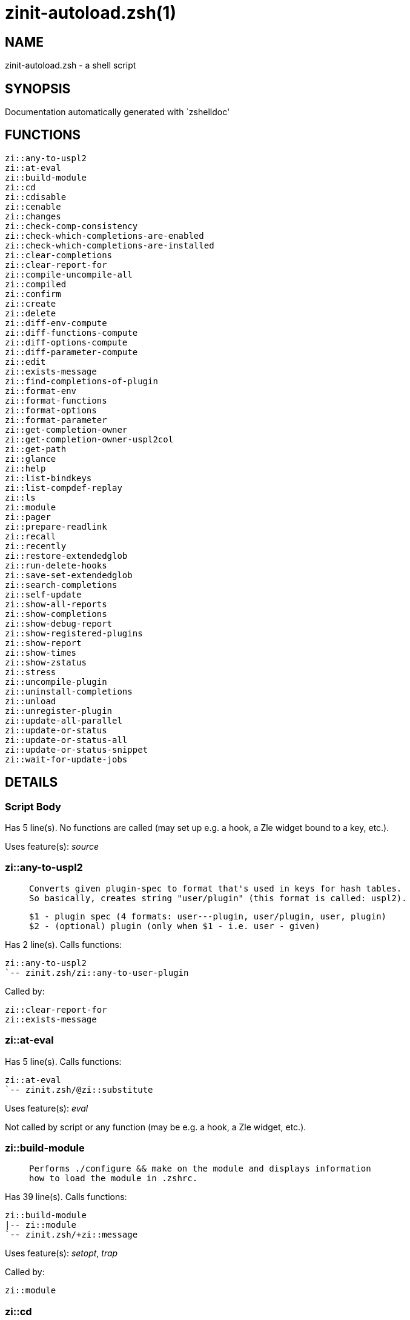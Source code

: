 zinit-autoload.zsh(1)
=====================
:compat-mode!:

NAME
----
zinit-autoload.zsh - a shell script

SYNOPSIS
--------
Documentation automatically generated with `zshelldoc'

FUNCTIONS
---------
 zi::any-to-uspl2
 zi::at-eval
 zi::build-module
 zi::cd
 zi::cdisable
 zi::cenable
 zi::changes
 zi::check-comp-consistency
 zi::check-which-completions-are-enabled
 zi::check-which-completions-are-installed
 zi::clear-completions
 zi::clear-report-for
 zi::compile-uncompile-all
 zi::compiled
 zi::confirm
 zi::create
 zi::delete
 zi::diff-env-compute
 zi::diff-functions-compute
 zi::diff-options-compute
 zi::diff-parameter-compute
 zi::edit
 zi::exists-message
 zi::find-completions-of-plugin
 zi::format-env
 zi::format-functions
 zi::format-options
 zi::format-parameter
 zi::get-completion-owner
 zi::get-completion-owner-uspl2col
 zi::get-path
 zi::glance
 zi::help
 zi::list-bindkeys
 zi::list-compdef-replay
 zi::ls
 zi::module
 zi::pager
 zi::prepare-readlink
 zi::recall
 zi::recently
 zi::restore-extendedglob
 zi::run-delete-hooks
 zi::save-set-extendedglob
 zi::search-completions
 zi::self-update
 zi::show-all-reports
 zi::show-completions
 zi::show-debug-report
 zi::show-registered-plugins
 zi::show-report
 zi::show-times
 zi::show-zstatus
 zi::stress
 zi::uncompile-plugin
 zi::uninstall-completions
 zi::unload
 zi::unregister-plugin
 zi::update-all-parallel
 zi::update-or-status
 zi::update-or-status-all
 zi::update-or-status-snippet
 zi::wait-for-update-jobs

DETAILS
-------

Script Body
~~~~~~~~~~~

Has 5 line(s). No functions are called (may set up e.g. a hook, a Zle widget bound to a key, etc.).

Uses feature(s): _source_

zi::any-to-uspl2
~~~~~~~~~~~~~~~~

____
 
 Converts given plugin-spec to format that's used in keys for hash tables.
 So basically, creates string "user/plugin" (this format is called: uspl2).
 
 $1 - plugin spec (4 formats: user---plugin, user/plugin, user, plugin)
 $2 - (optional) plugin (only when $1 - i.e. user - given)
____

Has 2 line(s). Calls functions:

 zi::any-to-uspl2
 `-- zinit.zsh/zi::any-to-user-plugin

Called by:

 zi::clear-report-for
 zi::exists-message

zi::at-eval
~~~~~~~~~~~

Has 5 line(s). Calls functions:

 zi::at-eval
 `-- zinit.zsh/@zi::substitute

Uses feature(s): _eval_

Not called by script or any function (may be e.g. a hook, a Zle widget, etc.).

zi::build-module
~~~~~~~~~~~~~~~~

____
 
 Performs ./configure && make on the module and displays information
 how to load the module in .zshrc.
____

Has 39 line(s). Calls functions:

 zi::build-module
 |-- zi::module
 `-- zinit.zsh/+zi::message

Uses feature(s): _setopt_, _trap_

Called by:

 zi::module

zi::cd
~~~~~~

____
 
 Jumps to plugin's directory (in Zinit's home directory).
 
 User-action entry point.
 
 $1 - plugin spec (4 formats: user---plugin, user/plugin, user, plugin)
 $2 - plugin (only when $1 - i.e. user - given)
____

Has 15 line(s). Calls functions:

 zi::cd
 |-- zi::get-path
 |   `-- zinit.zsh/zi::get-object-path
 `-- zinit.zsh/+zi::message

Uses feature(s): _setopt_

Not called by script or any function (may be e.g. a hook, a Zle widget, etc.).

zi::cdisable
~~~~~~~~~~~~

____
 
 Enables given installed completion.
 
 User-action entry point.
 
 $1 - e.g. "_mkdir" or "mkdir"
____

Has 30 line(s). Calls functions:

 zi::cdisable
 |-- zi::check-comp-consistency
 |-- zi::get-completion-owner-uspl2col
 |   |-- zi::get-completion-owner
 |   `-- zinit-side.zsh/zi::any-colorify-as-uspl2
 `-- zi::prepare-readlink

Called by:

 zinit.zsh/zinit

zi::cenable
~~~~~~~~~~~

____
 
 Disables given installed completion.
 
 User-action entry point.
 
 $1 - e.g. "_mkdir" or "mkdir"
____

Has 31 line(s). Calls functions:

 zi::cenable
 |-- zi::check-comp-consistency
 |-- zi::get-completion-owner-uspl2col
 |   |-- zi::get-completion-owner
 |   `-- zinit-side.zsh/zi::any-colorify-as-uspl2
 `-- zi::prepare-readlink

Called by:

 zinit.zsh/zinit

zi::changes
~~~~~~~~~~~

____
 
 Shows `git log` of given plugin.
 
 User-action entry point.
 
 $1 - plugin spec (4 formats: user---plugin, user/plugin, user, plugin)
 $2 - plugin (only when $1 - i.e. user - given)
____

Has 9 line(s). Calls functions:

 zi::changes
 |-- zinit-side.zsh/zi::exists-physically-message
 `-- zinit.zsh/zi::any-to-user-plugin

Not called by script or any function (may be e.g. a hook, a Zle widget, etc.).

zi::check-comp-consistency
~~~~~~~~~~~~~~~~~~~~~~~~~~

____
 
 Zinit creates symlink for each installed completion.
 This function checks whether given completion (i.e.
 file like "_mkdir") is indeed a symlink. Backup file
 is a completion that is disabled - has the leading "_"
 removed.
 
 $1 - path to completion within plugin's directory
 $2 - path to backup file within plugin's directory
____

Has 11 line(s). Doesn't call other functions.

Called by:

 zi::cdisable
 zi::cenable

zi::check-which-completions-are-enabled
~~~~~~~~~~~~~~~~~~~~~~~~~~~~~~~~~~~~~~~

____
 
 For each argument that each should be a path to completion
 within a plugin's dir, it checks whether that completion
 is disabled - returns 0 or 1 on corresponding positions
 in reply.
 
 Uninstalled completions will be reported as "0"
 - i.e. disabled
 
 $1, ... - path to completion within plugin's directory
____

Has 11 line(s). Doesn't call other functions.

Called by:

 zi::show-report

zi::check-which-completions-are-installed
~~~~~~~~~~~~~~~~~~~~~~~~~~~~~~~~~~~~~~~~~

____
 
 For each argument that each should be a path to completion
 within a plugin's dir, it checks whether that completion
 is installed - returns 0 or 1 on corresponding positions
 in reply.
 
 $1, ... - path to completion within plugin's directory
____

Has 12 line(s). Doesn't call other functions.

Called by:

 zi::show-report

zi::clear-completions
~~~~~~~~~~~~~~~~~~~~~

____
 
 Delete stray and improper completions.
 
 Completions live even when plugin isn't loaded - if they are
 installed and enabled.
 
 User-action entry point.
____

Has 37 line(s). Calls functions:

 zi::clear-completions
 |-- zi::get-completion-owner
 |-- zi::prepare-readlink
 `-- zinit-side.zsh/zi::any-colorify-as-uspl2

Uses feature(s): _setopt_

Called by:

 zinit.zsh/zi::prepare-home
 zinit.zsh/zinit

zi::clear-report-for
~~~~~~~~~~~~~~~~~~~~

____
 
 Clears all report data for given user/plugin. This is
 done by resetting all related global ZINIT_* hashes.
 
 $1 - plugin spec (4 formats: user---plugin, user/plugin, user, plugin)
 $2 - (optional) plugin (only when $1 - i.e. user - given)
____

Has 23 line(s). Calls functions:

 zi::clear-report-for
 `-- zi::any-to-uspl2
     `-- zinit.zsh/zi::any-to-user-plugin

Called by:

 zi::unload
 zinit-additional.zsh/zi::clear-debug-report

zi::compile-uncompile-all
~~~~~~~~~~~~~~~~~~~~~~~~~

____
 
 Compiles or uncompiles all existing (on disk) plugins.
 
 User-action entry point.
____

Has 23 line(s). Calls functions:

 zi::compile-uncompile-all
 |-- zi::uncompile-plugin
 |   |-- zinit-side.zsh/zi::any-colorify-as-uspl2
 |   `-- zinit.zsh/zi::any-to-user-plugin
 |-- zinit-install.zsh/zi::compile-plugin
 |-- zinit-side.zsh/zi::any-colorify-as-uspl2
 `-- zinit.zsh/zi::any-to-user-plugin

Uses feature(s): _setopt_

Called by:

 zinit.zsh/zinit

zi::compiled
~~~~~~~~~~~~

____
 
 Displays list of plugins that are compiled.
 
 User-action entry point.
____

Has 26 line(s). Calls functions:

 zi::compiled
 |-- zinit-side.zsh/zi::any-colorify-as-uspl2
 `-- zinit.zsh/zi::any-to-user-plugin

Uses feature(s): _setopt_

Called by:

 zinit.zsh/zinit

zi::confirm
~~~~~~~~~~~

____
 
 Prints given question, waits for "y" key, evals
 given expression if "y" obtained
 
 $1 - question
 $2 - expression
____

Has 22 line(s). Doesn't call other functions.

Uses feature(s): _eval_, _read_

Called by:

 zi::delete

zi::create
~~~~~~~~~~

____
 
 Creates a plugin, also on Github (if not "_local/name" plugin).
 
 User-action entry point.
 
 $1 - (optional) plugin spec (4 formats: user---plugin, user/plugin, user, plugin)
 $2 - (optional) plugin (only when $1 - i.e. user - given)
____

Has 103 line(s). Calls functions:

 zi::create
 |-- zinit-side.zsh/zi::any-colorify-as-uspl2
 |-- zinit-side.zsh/zi::exists-physically
 `-- zinit.zsh/zi::any-to-user-plugin

Uses feature(s): _autoload_, _setopt_, _vared_

Not called by script or any function (may be e.g. a hook, a Zle widget, etc.).

zi::delete
~~~~~~~~~~

____
 
 Deletes plugin's or snippet's directory (in Zinit's home directory).
 
 User-action entry point.
 
 $1 - snippet URL or plugin spec (4 formats: user---plugin, user/plugin, user, plugin)
 $2 - plugin (only when $1 - i.e. user - given)
____

Has 99 line(s). Calls functions:

 zi::delete
 |-- zi::confirm
 |-- zinit-side.zsh/zi::compute-ice
 |-- zinit.zsh/+zi::prehelp-usage-message
 |-- zinit.zsh/zi::any-to-user-plugin
 `-- zinit.zsh/zi::parse-opts

Uses feature(s): _setopt_

Not called by script or any function (may be e.g. a hook, a Zle widget, etc.).

zi::diff-env-compute
~~~~~~~~~~~~~~~~~~~~

____
 
 Computes ZINIT_PATH, ZINIT_FPATH that hold (f)path components
 added by plugin. Uses data gathered earlier by zi::diff-env().
 
 $1 - user/plugin
____

Has 30 line(s). Doesn't call other functions.

Uses feature(s): _setopt_

Called by:

 zi::show-report
 zi::unload

zi::diff-functions-compute
~~~~~~~~~~~~~~~~~~~~~~~~~~

____
 
 Computes FUNCTIONS that holds new functions added by plugin.
 Uses data gathered earlier by zi::diff-functions().
 
 $1 - user/plugin
____

Has 19 line(s). Doesn't call other functions.

Uses feature(s): _setopt_

Called by:

 zi::show-report
 zi::unload

zi::diff-options-compute
~~~~~~~~~~~~~~~~~~~~~~~~

____
 
 Computes OPTIONS that holds options changed by plugin.
 Uses data gathered earlier by zi::diff-options().
 
 $1 - user/plugin
____

Has 17 line(s). Doesn't call other functions.

Uses feature(s): _setopt_

Called by:

 zi::show-report
 zi::unload

zi::diff-parameter-compute
~~~~~~~~~~~~~~~~~~~~~~~~~~

____
 
 Computes ZINIT_PARAMETERS_PRE, ZINIT_PARAMETERS_POST that hold
 parameters created or changed (their type) by plugin. Uses
 data gathered earlier by zi::diff-parameter().
 
 $1 - user/plugin
____

Has 28 line(s). Doesn't call other functions.

Uses feature(s): _setopt_

Called by:

 zi::show-report
 zi::unload

zi::edit
~~~~~~~~

____
 
 Runs $EDITOR on source of given plugin. If the variable is not
 set then defaults to `vim'.
 
 User-action entry point.
 
 $1 - plugin spec (4 formats: user---plugin, user/plugin, user, plugin)
 $2 - plugin (only when $1 - i.e. user - given)
____

Has 22 line(s). Calls functions:

 zi::edit
 `-- zinit-side.zsh/zi::compute-ice

Not called by script or any function (may be e.g. a hook, a Zle widget, etc.).

zi::exists-message
~~~~~~~~~~~~~~~~~~

____
 
 Checks if plugin is loaded. Testable. Also outputs error
 message if plugin is not loaded.
 
 $1 - plugin spec (4 formats: user---plugin, user/plugin, user, plugin)
 $2 - (optional) plugin (only when $1 - i.e. user - given)
____

Has 7 line(s). Calls functions:

 zi::exists-message
 |-- zi::any-to-uspl2
 |   `-- zinit.zsh/zi::any-to-user-plugin
 `-- zinit-side.zsh/zi::any-colorify-as-uspl2

Called by:

 zi::show-report
 zi::unload

zi::find-completions-of-plugin
~~~~~~~~~~~~~~~~~~~~~~~~~~~~~~

____
 
 Searches for completions owned by given plugin.
 Returns them in `reply' array.
 
 $1 - plugin spec (4 formats: user---plugin, user/plugin, user, plugin)
 $2 - plugin (only when $1 - i.e. user - given)
____

Has 6 line(s). Calls functions:

 zi::find-completions-of-plugin
 `-- zinit.zsh/zi::any-to-user-plugin

Uses feature(s): _setopt_

Called by:

 zi::show-report

zi::format-env
~~~~~~~~~~~~~~

____
 
 Creates one-column text about FPATH or PATH elements
 added when given plugin was loaded.
 
 $1 - user/plugin (i.e. uspl2 format of plugin-spec)
 $2 - if 1, then examine PATH, if 2, then examine FPATH
____

Has 16 line(s). Doesn't call other functions.

Called by:

 zi::show-report

zi::format-functions
~~~~~~~~~~~~~~~~~~~~

____
 
 Creates a one or two columns text with functions created
 by given plugin.
 
 $1 - user/plugin (i.e. uspl2 format of plugin-spec)
____

Has 36 line(s). Doesn't call other functions.

Called by:

 zi::show-report

zi::format-options
~~~~~~~~~~~~~~~~~~

____
 
 Creates one-column text about options that changed when
 plugin "$1" was loaded.
 
 $1 - user/plugin (i.e. uspl2 format of plugin-spec)
____

Has 21 line(s). Calls functions:

 zi::format-options
 |-- zi::restore-extendedglob
 `-- zi::save-set-extendedglob

Called by:

 zi::show-report

zi::format-parameter
~~~~~~~~~~~~~~~~~~~~

____
 
 Creates one column text that lists global parameters that
 changed when the given plugin was loaded.
 
 $1 - user/plugin (i.e. uspl2 format of plugin-spec)
____

Has 35 line(s). Doesn't call other functions.

Uses feature(s): _setopt_

Called by:

 zi::show-report

zi::get-completion-owner
~~~~~~~~~~~~~~~~~~~~~~~~

____
 
 Returns "user---plugin" string (uspl1 format) of plugin that
 owns given completion.
 
 Both :A and readlink will be used, then readlink's output if
 results differ. Readlink might not be available.
 
 :A will read the link "twice" and give the final repository
 directory, possibly without username in the uspl format;
 readlink will read the link "once"
 
 $1 - absolute path to completion file (in COMPLETIONS_DIR)
 $2 - readlink command (":" or "readlink")
____

Has 22 line(s). Doesn't call other functions.

Uses feature(s): _setopt_

Called by:

 zi::clear-completions
 zi::get-completion-owner-uspl2col
 zi::show-completions

zi::get-completion-owner-uspl2col
~~~~~~~~~~~~~~~~~~~~~~~~~~~~~~~~~

____
 
 For shortening of code - returns colorized plugin name
 that owns given completion.
 
 $1 - absolute path to completion file (in COMPLETIONS_DIR)
 $2 - readlink command (":" or "readlink")
____

Has 2 line(s). Calls functions:

 zi::get-completion-owner-uspl2col
 |-- zi::get-completion-owner
 `-- zinit-side.zsh/zi::any-colorify-as-uspl2

Called by:

 zi::cdisable
 zi::cenable

zi::get-path
~~~~~~~~~~~~

____
 
 Returns path of given ID-string, which may be a plugin-spec
 (like "user/plugin" or "user" "plugin"), an absolute path
 ("%" "/home/..." and also "%SNIPPETS/..." etc.), or a plugin
 nickname (i.e. id-as'' ice-mod), or a snippet nickname.
____

Has 8 line(s). Calls functions:

 zi::get-path
 `-- zinit.zsh/zi::get-object-path

Uses feature(s): _setopt_

Called by:

 zi::cd
 zi::uninstall-completions

zi::glance
~~~~~~~~~~

____
 
 Shows colorized source code of plugin. Is able to use pygmentize,
 highlight, GNU source-highlight.
 
 User-action entry point.
 
 $1 - plugin spec (4 formats: user---plugin, user/plugin, user, plugin)
 $2 - plugin (only when $1 - i.e. user - given)
____

Has 39 line(s). Calls functions:

 zi::glance
 |-- zi::pager
 |-- zinit-side.zsh/zi::exists-physically-message
 |-- zinit-side.zsh/zi::first
 `-- zinit.zsh/zi::any-to-user-plugin

Not called by script or any function (may be e.g. a hook, a Zle widget, etc.).

zi::help
~~~~~~~~

____
 
 Shows usage information.
 
 User-action entry point.
____

Has 67 line(s). Doesn't call other functions.

Called by:

 zinit.zsh/zinit

zi::list-bindkeys
~~~~~~~~~~~~~~~~~

Has 44 line(s). Calls functions:

 zi::list-bindkeys
 `-- zinit-side.zsh/zi::any-colorify-as-uspl2

Called by:

 zinit.zsh/zinit

zi::list-compdef-replay
~~~~~~~~~~~~~~~~~~~~~~~

____
 
 Shows recorded compdefs (called by plugins loaded earlier).
 Plugins often call `compdef' hoping for `compinit' being
 already ran. Zinit solves this by recording compdefs.
 
 User-action entry point.
____

Has 5 line(s). Doesn't call other functions.

Called by:

 zinit.zsh/zinit

zi::ls
~~~~~~

Has 20 line(s). Doesn't call other functions.

Uses feature(s): _setopt_

Called by:

 zinit.zsh/zinit

zi::module
~~~~~~~~~~

____
 
 Function that has sub-commands passed as long-options (with two dashes, --).
 It's an attempt to plugin only this one function into `zinit' function
 defined in zinit.zsh, to not make this file longer than it's needed.
____

Has 24 line(s). Calls functions:

 zi::module
 `-- zi::build-module
     `-- zinit.zsh/+zi::message

Called by:

 zi::build-module
 zinit.zsh/Script-Body
 zinit.zsh/zinit

zi::pager
~~~~~~~~~

____
 
 BusyBox less lacks the -X and -i options, so it can use more
____

Has 14 line(s). Doesn't call other functions.

Uses feature(s): _setopt_

Called by:

 zi::glance
 zi::self-update
 zi::update-or-status

zi::prepare-readlink
~~~~~~~~~~~~~~~~~~~~

____
 
 Prepares readlink command, used for establishing completion's owner.
 
 $REPLY = ":" or "readlink"
____

Has 4 line(s). Doesn't call other functions.

Uses feature(s): _type_

Called by:

 zi::cdisable
 zi::cenable
 zi::clear-completions
 zi::show-completions

zi::recall
~~~~~~~~~~

Has 38 line(s). Calls functions:

 zi::recall
 |-- zinit-side.zsh/zi::compute-ice
 `-- zinit.zsh/+zi::deploy-message

Uses feature(s): _setopt_

Not called by script or any function (may be e.g. a hook, a Zle widget, etc.).

zi::recently
~~~~~~~~~~~~

____
 
 Shows plugins that obtained commits in specified past time.
 
 User-action entry point.
 
 $1 - time spec, e.g. "1 week"
____

Has 28 line(s). Calls functions:

 zi::recently
 `-- zinit-side.zsh/zi::any-colorify-as-uspl2

Uses feature(s): _setopt_

Called by:

 zinit.zsh/zinit

zi::restore-extendedglob
~~~~~~~~~~~~~~~~~~~~~~~~

____
 
 Restores extendedglob-option from state saved earlier.
____

Has 1 line(s). Doesn't call other functions.

Uses feature(s): _setopt_

Called by:

 zi::format-options
 zi::unload

zi::run-delete-hooks
~~~~~~~~~~~~~~~~~~~~

Has 17 line(s). Calls functions:

 zi::run-delete-hooks
 `-- zinit-side.zsh/zi::countdown

Uses feature(s): _eval_

Not called by script or any function (may be e.g. a hook, a Zle widget, etc.).

zi::save-set-extendedglob
~~~~~~~~~~~~~~~~~~~~~~~~~

____
 
 Enables extendedglob-option first saving if it was already
 enabled, for restoration of this state later.
____

Has 2 line(s). Doesn't call other functions.

Uses feature(s): _setopt_

Called by:

 zi::format-options
 zi::unload

zi::search-completions
~~~~~~~~~~~~~~~~~~~~~~

____
 
 While zi::show-completions() shows what completions are
 installed, this functions searches through all plugin dirs
 showing what's available in general (for installation).
 
 User-action entry point.
____

Has 43 line(s). Calls functions:

 zi::search-completions
 `-- zinit-side.zsh/zi::any-colorify-as-uspl2

Uses feature(s): _setopt_

Called by:

 zinit.zsh/zinit

zi::self-update
~~~~~~~~~~~~~~~

____
 
 Updates Zinit code (does a git pull)
____

Has 42 line(s). Calls functions:

 zi::self-update
 |-- zi::pager
 |-- zinit.zsh/+zi::message
 `-- zinit.zsh/zi::get-mtime-into

Uses feature(s): _setopt_, _source_, _zcompile_

Called by:

 zi::update-or-status-all
 zinit.zsh/zinit

zi::show-all-reports
~~~~~~~~~~~~~~~~~~~~

____
 
 Displays reports of all loaded plugins.
 
 User-action entry point.
____

Has 5 line(s). Calls functions:

 zi::show-all-reports
 `-- zi::show-report
     |-- zi::check-which-completions-are-enabled
     |-- zi::check-which-completions-are-installed
     |-- zi::diff-env-compute
     |-- zi::diff-functions-compute
     |-- zi::diff-options-compute
     |-- zi::diff-parameter-compute
     |-- zi::exists-message
     |   |-- zi::any-to-uspl2
     |   |   `-- zinit.zsh/zi::any-to-user-plugin
     |   `-- zinit-side.zsh/zi::any-colorify-as-uspl2
     |-- zi::find-completions-of-plugin
     |   `-- zinit.zsh/zi::any-to-user-plugin
     |-- zi::format-env
     |-- zi::format-functions
     |-- zi::format-options
     |   |-- zi::restore-extendedglob
     |   `-- zi::save-set-extendedglob
     |-- zi::format-parameter
     `-- zinit.zsh/zi::any-to-user-plugin

Called by:

 zinit.zsh/zinit

zi::show-completions
~~~~~~~~~~~~~~~~~~~~

____
 
 Display installed (enabled and disabled), completions. Detect
 stray and improper ones.
 
 Completions live even when plugin isn't loaded - if they are
 installed and enabled.
 
 User-action entry point.
____

Has 72 line(s). Calls functions:

 zi::show-completions
 |-- zi::get-completion-owner
 |-- zi::prepare-readlink
 `-- zinit-side.zsh/zi::any-colorify-as-uspl2

Uses feature(s): _setopt_

Called by:

 zinit.zsh/zinit

zi::show-debug-report
~~~~~~~~~~~~~~~~~~~~~

____
 
 Displays dtrace report (data recorded in interactive session).
 
 User-action entry point.
____

Has 1 line(s). Calls functions:

 zi::show-debug-report
 `-- zi::show-report
     |-- zi::check-which-completions-are-enabled
     |-- zi::check-which-completions-are-installed
     |-- zi::diff-env-compute
     |-- zi::diff-functions-compute
     |-- zi::diff-options-compute
     |-- zi::diff-parameter-compute
     |-- zi::exists-message
     |   |-- zi::any-to-uspl2
     |   |   `-- zinit.zsh/zi::any-to-user-plugin
     |   `-- zinit-side.zsh/zi::any-colorify-as-uspl2
     |-- zi::find-completions-of-plugin
     |   `-- zinit.zsh/zi::any-to-user-plugin
     |-- zi::format-env
     |-- zi::format-functions
     |-- zi::format-options
     |   |-- zi::restore-extendedglob
     |   `-- zi::save-set-extendedglob
     |-- zi::format-parameter
     `-- zinit.zsh/zi::any-to-user-plugin

Called by:

 zinit.zsh/zinit

zi::show-registered-plugins
~~~~~~~~~~~~~~~~~~~~~~~~~~~

____
 
 Lists loaded plugins (subcommands list, lodaded)
____

Has 22 line(s). Calls functions:

 zi::show-registered-plugins
 `-- zinit-side.zsh/zi::any-colorify-as-uspl2

Uses feature(s): _setopt_

Called by:

 zinit.zsh/zinit

zi::show-report
~~~~~~~~~~~~~~~

____
 
 Displays report of the plugin given.
 
 $1 - plugin spec (4 formats: user---plugin, user/plugin, user (+ plugin in $2), plugin)
 $2 - plugin (only when $1 - i.e. user - given)
____

Has 71 line(s). Calls functions:

 zi::show-report
 |-- zi::check-which-completions-are-enabled
 |-- zi::check-which-completions-are-installed
 |-- zi::diff-env-compute
 |-- zi::diff-functions-compute
 |-- zi::diff-options-compute
 |-- zi::diff-parameter-compute
 |-- zi::exists-message
 |   |-- zi::any-to-uspl2
 |   |   `-- zinit.zsh/zi::any-to-user-plugin
 |   `-- zinit-side.zsh/zi::any-colorify-as-uspl2
 |-- zi::find-completions-of-plugin
 |   `-- zinit.zsh/zi::any-to-user-plugin
 |-- zi::format-env
 |-- zi::format-functions
 |-- zi::format-options
 |   |-- zi::restore-extendedglob
 |   `-- zi::save-set-extendedglob
 |-- zi::format-parameter
 `-- zinit.zsh/zi::any-to-user-plugin

Uses feature(s): _setopt_

Called by:

 zi::show-all-reports
 zi::show-debug-report
 zinit.zsh/zinit

zi::show-times
~~~~~~~~~~~~~~

____
 
 Shows loading times of all loaded plugins.
 
 User-action entry point.
____

Has 65 line(s). Calls functions:

 zi::show-times
 `-- zinit-side.zsh/zi::any-colorify-as-uspl2

Uses feature(s): _setopt_

Called by:

 zinit.zsh/zinit

zi::show-zstatus
~~~~~~~~~~~~~~~~

____
 
 Shows Zinit status, i.e. number of loaded plugins,
 of available completions, etc.
 
 User-action entry point.
____

Has 47 line(s). Calls functions:

 zi::show-zstatus
 `-- zinit.zsh/+zi::message

Uses feature(s): _setopt_

Called by:

 zinit.zsh/zinit

zi::stress
~~~~~~~~~~

____
 
 Compiles plugin with various options on and off to see
 how well the code is written. The options are:
 
 NO_SHORT_LOOPS, IGNORE_BRACES, IGNORE_CLOSE_BRACES, SH_GLOB,
 CSH_JUNKIE_QUOTES, NO_MULTI_FUNC_DEF.
 
 User-action entry point.
 
 $1 - plugin spec (4 formats: user---plugin, user/plugin, user, plugin)
 $2 - plugin (only when $1 - i.e. user - given)
____

Has 38 line(s). Calls functions:

 zi::stress
 |-- zinit-side.zsh/zi::exists-physically-message
 |-- zinit-side.zsh/zi::first
 `-- zinit.zsh/zi::any-to-user-plugin

Uses feature(s): _setopt_, _zcompile_

Not called by script or any function (may be e.g. a hook, a Zle widget, etc.).

zi::uncompile-plugin
~~~~~~~~~~~~~~~~~~~~

____
 
 Uncompiles given plugin.
 
 User-action entry point.
 
 $1 - plugin spec (4 formats: user---plugin, user/plugin, user (+ plugin in $2), plugin)
 $2 - plugin (only when $1 - i.e. user - given)
____

Has 22 line(s). Calls functions:

 zi::uncompile-plugin
 |-- zinit-side.zsh/zi::any-colorify-as-uspl2
 `-- zinit.zsh/zi::any-to-user-plugin

Uses feature(s): _setopt_

Called by:

 zi::compile-uncompile-all
 zinit.zsh/zinit

zi::uninstall-completions
~~~~~~~~~~~~~~~~~~~~~~~~~

____
 
 Removes all completions of given plugin from Zshell (i.e. from FPATH).
 The FPATH is typically `~/.zinit/completions/'.
 
 $1 - plugin spec (4 formats: user---plugin, user/plugin, user, plugin)
 $2 - plugin (only when $1 - i.e. user - given)
____

Has 46 line(s). Calls functions:

 zi::uninstall-completions
 |-- zi::get-path
 |   `-- zinit.zsh/zi::get-object-path
 |-- zinit-install.zsh/zi::compinit
 |-- zinit-install.zsh/zi::forget-completion
 `-- zinit.zsh/+zi::message

Uses feature(s): _setopt_, _source_

Called by:

 zinit.zsh/zinit

zi::unload
~~~~~~~~~~

____
 
 1. call the zsh plugin's standard *_plugin_unload function
 2. call the code provided by the zsh plugin's standard @zsh-plugin-run-at-update
 3. delete bindkeys (...)
 4. delete zstyles
 5. restore options
 6. remove aliases
 7. restore zle state
 8. unfunction functions (created by plugin)
 9. clean-up fpath and path
 10. delete created variables
 11. forget the plugin
 
 $1 - plugin spec (4 formats: user---plugin, user/plugin, user, plugin)
 $2 - plugin (only when $1 - i.e. user - given)
____

Has 386 line(s). Calls functions:

 zi::unload
 |-- zi::clear-report-for
 |   `-- zi::any-to-uspl2
 |       `-- zinit.zsh/zi::any-to-user-plugin
 |-- zi::diff-env-compute
 |-- zi::diff-functions-compute
 |-- zi::diff-options-compute
 |-- zi::diff-parameter-compute
 |-- zi::exists-message
 |   |-- zi::any-to-uspl2
 |   |   `-- zinit.zsh/zi::any-to-user-plugin
 |   `-- zinit-side.zsh/zi::any-colorify-as-uspl2
 |-- zi::restore-extendedglob
 |-- zi::save-set-extendedglob
 |-- zi::unregister-plugin
 |   `-- zinit.zsh/zi::any-to-user-plugin
 |-- zinit-additional.zsh/zi::clear-debug-report
 |-- zinit-side.zsh/zi::any-colorify-as-uspl2
 `-- zinit.zsh/zi::any-to-user-plugin

Uses feature(s): _alias_, _bindkey_, _eval_, _setopt_, _unalias_, _unfunction_, _zle_, _zstyle_

Called by:

 zinit-additional.zsh/zi::debug-unload
 zinit.zsh/zi::run-task
 zinit.zsh/zinit

zi::unregister-plugin
~~~~~~~~~~~~~~~~~~~~~

____
 
 Removes the plugin from ZINIT_REGISTERED_PLUGINS array and from the
 zsh_loaded_plugins array (managed according to the plugin standard)
____

Has 6 line(s). Calls functions:

 zi::unregister-plugin
 `-- zinit.zsh/zi::any-to-user-plugin

Called by:

 zi::unload

zi::update-all-parallel
~~~~~~~~~~~~~~~~~~~~~~~

Has 84 line(s). Calls functions:

 zi::update-all-parallel
 |-- zi::update-or-status
 |   |-- zi::pager
 |   |-- zi::update-or-status-snippet
 |   |   |-- zinit-install.zsh/zi::update-snippet
 |   |   `-- zinit-side.zsh/zi::compute-ice
 |   |-- zinit-install.zsh/zi::get-latest-gh-r-url-part
 |   |-- zinit-install.zsh/zi::setup-plugin-dir
 |   |-- zinit-side.zsh/zi::any-colorify-as-uspl2
 |   |-- zinit-side.zsh/zi::compute-ice
 |   |-- zinit-side.zsh/zi::exists-physically
 |   |-- zinit-side.zsh/zi::exists-physically-message
 |   |-- zinit-side.zsh/zi::store-ices
 |   |-- zinit-side.zsh/zi::two-paths
 |   |-- zinit.zsh/+zi::message
 |   |-- zinit.zsh/zi::any-to-user-plugin
 |   `-- zinit.zsh/zi::set-m-func
 |-- zi::update-or-status-snippet
 |   |-- zinit-install.zsh/zi::update-snippet
 |   `-- zinit-side.zsh/zi::compute-ice
 |-- zi::wait-for-update-jobs
 |   `-- zinit.zsh/+zi::message
 |-- zinit-side.zsh/zi::any-colorify-as-uspl2
 |-- zinit.zsh/+zi::message
 `-- zinit.zsh/zi::any-to-user-plugin

Uses feature(s): _setopt_

Called by:

 zi::update-or-status-all

zi::update-or-status
~~~~~~~~~~~~~~~~~~~~

____
 
 Updates (git pull) or does `git status' for given plugin.
 
 User-action entry point.
 
 $1 - "status" for status, other for update
 $2 - plugin spec (4 formats: user---plugin, user/plugin, user (+ plugin in $2), plugin)
 $3 - plugin (only when $1 - i.e. user - given)
____

Has 325 line(s). Calls functions:

 zi::update-or-status
 |-- zi::pager
 |-- zi::update-or-status-snippet
 |   |-- zinit-install.zsh/zi::update-snippet
 |   `-- zinit-side.zsh/zi::compute-ice
 |-- zinit-install.zsh/zi::get-latest-gh-r-url-part
 |-- zinit-install.zsh/zi::setup-plugin-dir
 |-- zinit-side.zsh/zi::any-colorify-as-uspl2
 |-- zinit-side.zsh/zi::compute-ice
 |-- zinit-side.zsh/zi::exists-physically
 |-- zinit-side.zsh/zi::exists-physically-message
 |-- zinit-side.zsh/zi::store-ices
 |-- zinit-side.zsh/zi::two-paths
 |-- zinit.zsh/+zi::message
 |-- zinit.zsh/zi::any-to-user-plugin
 `-- zinit.zsh/zi::set-m-func

Uses feature(s): _kill_, _read_, _setopt_, _source_, _trap_, _wait_

Called by:

 zi::update-all-parallel
 zi::update-or-status-all
 zinit.zsh/zinit

zi::update-or-status-all
~~~~~~~~~~~~~~~~~~~~~~~~

____
 
 Updates (git pull) or does `git status` for all existing plugins.
 This includes also plugins that are not loaded into Zsh (but exist
 on disk). Also updates (i.e. redownloads) snippets.
 
 User-action entry point.
____

Has 133 line(s). Calls functions:

 zi::update-or-status-all
 |-- zi::self-update
 |   |-- zi::pager
 |   |-- zinit.zsh/+zi::message
 |   `-- zinit.zsh/zi::get-mtime-into
 |-- zi::update-all-parallel
 |   |-- zi::update-or-status
 |   |   |-- zi::pager
 |   |   |-- zi::update-or-status-snippet
 |   |   |   |-- zinit-install.zsh/zi::update-snippet
 |   |   |   `-- zinit-side.zsh/zi::compute-ice
 |   |   |-- zinit-install.zsh/zi::get-latest-gh-r-url-part
 |   |   |-- zinit-install.zsh/zi::setup-plugin-dir
 |   |   |-- zinit-side.zsh/zi::any-colorify-as-uspl2
 |   |   |-- zinit-side.zsh/zi::compute-ice
 |   |   |-- zinit-side.zsh/zi::exists-physically
 |   |   |-- zinit-side.zsh/zi::exists-physically-message
 |   |   |-- zinit-side.zsh/zi::store-ices
 |   |   |-- zinit-side.zsh/zi::two-paths
 |   |   |-- zinit.zsh/+zi::message
 |   |   |-- zinit.zsh/zi::any-to-user-plugin
 |   |   `-- zinit.zsh/zi::set-m-func
 |   |-- zi::update-or-status-snippet
 |   |   |-- zinit-install.zsh/zi::update-snippet
 |   |   `-- zinit-side.zsh/zi::compute-ice
 |   |-- zi::wait-for-update-jobs
 |   |   `-- zinit.zsh/+zi::message
 |   |-- zinit-side.zsh/zi::any-colorify-as-uspl2
 |   |-- zinit.zsh/+zi::message
 |   `-- zinit.zsh/zi::any-to-user-plugin
 |-- zi::update-or-status
 |   |-- zi::pager
 |   |-- zi::update-or-status-snippet
 |   |   |-- zinit-install.zsh/zi::update-snippet
 |   |   `-- zinit-side.zsh/zi::compute-ice
 |   |-- zinit-install.zsh/zi::get-latest-gh-r-url-part
 |   |-- zinit-install.zsh/zi::setup-plugin-dir
 |   |-- zinit-side.zsh/zi::any-colorify-as-uspl2
 |   |-- zinit-side.zsh/zi::compute-ice
 |   |-- zinit-side.zsh/zi::exists-physically
 |   |-- zinit-side.zsh/zi::exists-physically-message
 |   |-- zinit-side.zsh/zi::store-ices
 |   |-- zinit-side.zsh/zi::two-paths
 |   |-- zinit.zsh/+zi::message
 |   |-- zinit.zsh/zi::any-to-user-plugin
 |   `-- zinit.zsh/zi::set-m-func
 |-- zi::update-or-status-snippet
 |   |-- zinit-install.zsh/zi::update-snippet
 |   `-- zinit-side.zsh/zi::compute-ice
 |-- zinit-install.zsh/zi::compinit
 |-- zinit-side.zsh/zi::any-colorify-as-uspl2
 |-- zinit.zsh/+zi::message
 |-- zinit.zsh/zi::any-to-user-plugin
 `-- zinit.zsh/zi::get-mtime-into

Uses feature(s): _setopt_, _source_

Called by:

 zinit.zsh/zinit

zi::update-or-status-snippet
~~~~~~~~~~~~~~~~~~~~~~~~~~~~

____
 
 
 Implements update or status operation for snippet given by URL.
 
 $1 - "status" or "update"
 $2 - snippet URL
____

Has 34 line(s). Calls functions:

 zi::update-or-status-snippet
 |-- zinit-install.zsh/zi::update-snippet
 `-- zinit-side.zsh/zi::compute-ice

Uses feature(s): _source_

Called by:

 zi::update-all-parallel
 zi::update-or-status-all
 zi::update-or-status

zi::wait-for-update-jobs
~~~~~~~~~~~~~~~~~~~~~~~~

Has 18 line(s). Calls functions:

 zi::wait-for-update-jobs
 `-- zinit.zsh/+zi::message

Uses feature(s): _wait_

Called by:

 zi::update-all-parallel

zi::version
~~~~~~~~~~~

____
 
 Shows usage information.
 
 User-action entry point.
____

Has 2 line(s). Calls functions:

 zi::version
 `-- zinit.zsh/+zinit-message

Called by:

 zinit.zsh/zinit

